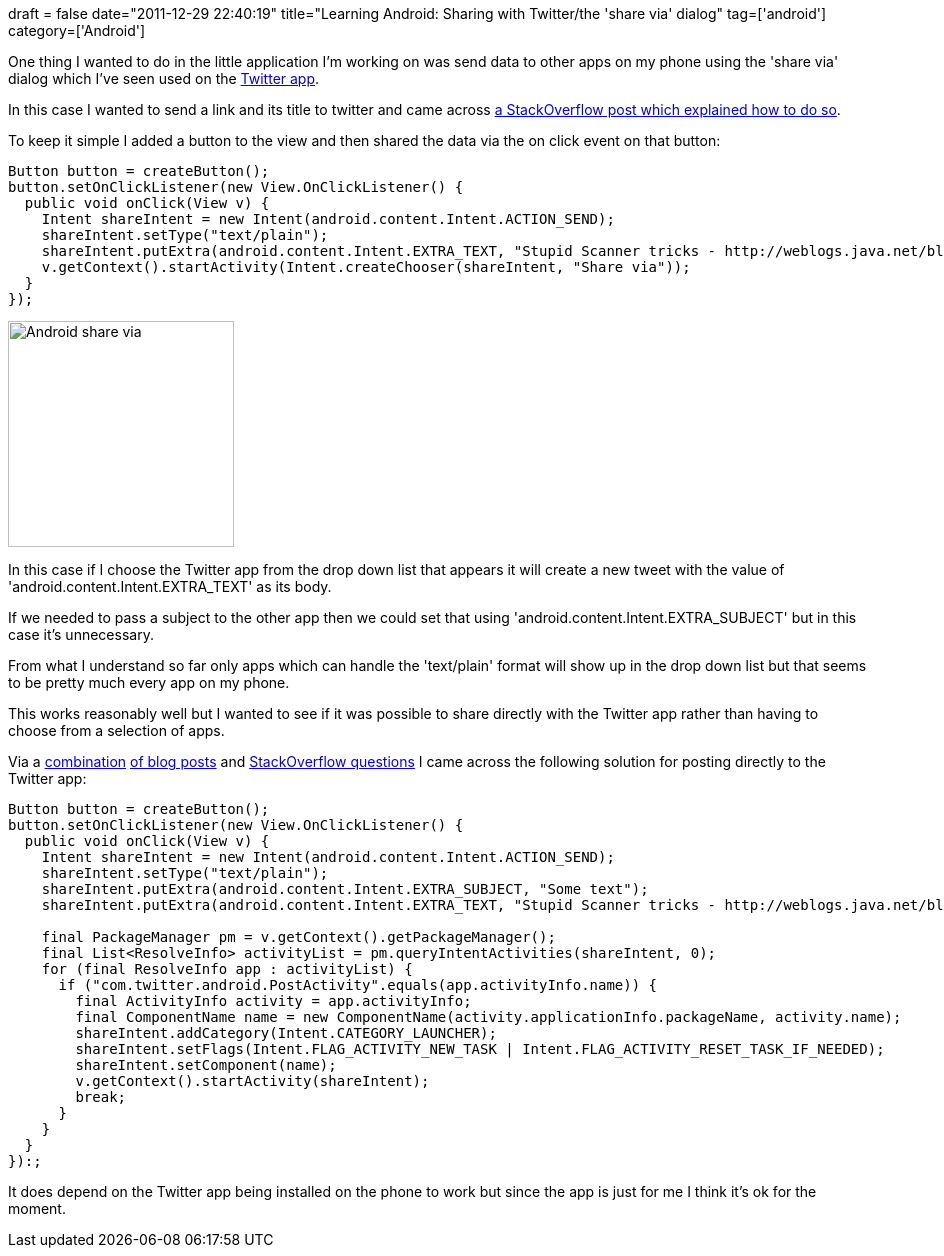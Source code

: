 +++
draft = false
date="2011-12-29 22:40:19"
title="Learning Android: Sharing with Twitter/the 'share via' dialog"
tag=['android']
category=['Android']
+++

One thing I wanted to do in the little application I'm working on was send data to other apps on my phone using the 'share via' dialog which I've seen used on the https://market.android.com/details?id=com.twitter.android&hl=en[Twitter app].

In this case I wanted to send a link and its title to twitter and came across http://stackoverflow.com/questions/3553017/android-share-via-dialog[a StackOverflow post which explained how to do so].

To keep it simple I added a button to the view and then shared the data via the on click event on that button:

[source,java]
----

Button button = createButton();
button.setOnClickListener(new View.OnClickListener() {
  public void onClick(View v) {
    Intent shareIntent = new Intent(android.content.Intent.ACTION_SEND);
    shareIntent.setType("text/plain");
    shareIntent.putExtra(android.content.Intent.EXTRA_TEXT, "Stupid Scanner tricks - http://weblogs.java.net/blog/pat/archive/2004/10/stupid_scanner_1.html");
    v.getContext().startActivity(Intent.createChooser(shareIntent, "Share via"));
  }
});
----

image::{{<siteurl>}}/uploads/2011/12/android-share-via.jpg[Android share via,226]

In this case if I choose the Twitter app from the drop down list that appears it will create a new tweet with the value of 'android.content.Intent.EXTRA_TEXT' as its body.

If we needed to pass a subject to the other app then we could set that using 'android.content.Intent.EXTRA_SUBJECT' but in this case it's unnecessary.

From what I understand so far only apps which can handle the 'text/plain' format will show up in the drop down list but that seems to be pretty much every app on my phone.

This works reasonably well but I wanted to see if it was possible to share directly with the Twitter app rather than having to choose from a selection of apps.

Via a http://lisudza.wordpress.com/2010/12/29/tweeting-using-twitter-for-android-intent/[combination] http://blog.rafaelsanches.com/2010/06/18/using-native-twitter-app-intent-to-share-on-android/[of blog posts] and http://stackoverflow.com/questions/7545254/android-and-facebook-share-intent[StackOverflow questions] I came across the following solution for posting directly to the Twitter app:

[source,java]
----

Button button = createButton();
button.setOnClickListener(new View.OnClickListener() {
  public void onClick(View v) {
    Intent shareIntent = new Intent(android.content.Intent.ACTION_SEND);
    shareIntent.setType("text/plain");
    shareIntent.putExtra(android.content.Intent.EXTRA_SUBJECT, "Some text");
    shareIntent.putExtra(android.content.Intent.EXTRA_TEXT, "Stupid Scanner tricks - http://weblogs.java.net/blog/pat/archive/2004/10/stupid_scanner_1.html");

    final PackageManager pm = v.getContext().getPackageManager();
    final List<ResolveInfo> activityList = pm.queryIntentActivities(shareIntent, 0);
    for (final ResolveInfo app : activityList) {
      if ("com.twitter.android.PostActivity".equals(app.activityInfo.name)) {
        final ActivityInfo activity = app.activityInfo;
        final ComponentName name = new ComponentName(activity.applicationInfo.packageName, activity.name);
        shareIntent.addCategory(Intent.CATEGORY_LAUNCHER);
        shareIntent.setFlags(Intent.FLAG_ACTIVITY_NEW_TASK | Intent.FLAG_ACTIVITY_RESET_TASK_IF_NEEDED);
        shareIntent.setComponent(name);
        v.getContext().startActivity(shareIntent);
        break;
      }
    }
  }
}):;
----

It does depend on the Twitter app being installed on the phone to work but since the app is just for me I think it's ok for the moment.
